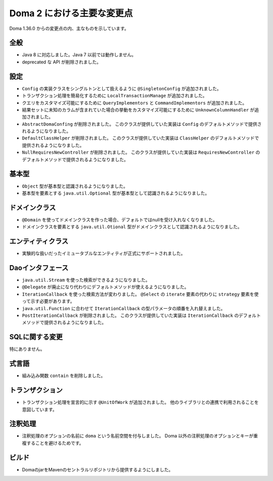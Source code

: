 ===========================
Doma 2 における主要な変更点
===========================

Doma 1.36.0 からの変更点の内、主なものを示しています。

全般
====

* Java 8 に対応しました。Java 7 以前では動作しません。

* deprecated な API が削除されました。

設定
====

* ``Config`` の実装クラスをシングルトンとして扱えるように ``@SingletonConfig`` が追加されました。

* トランザクション処理を簡易化するために ``LocalTransactionManage`` が追加されました。

* クエリをカスタマイズ可能にするために ``QueryImplementors`` と ``CommandImplementors`` が追加されました。

* 結果セットに未知のカラムが含まれていた場合の挙動をカスタマイズ可能にするために
  ``UnknownColumnHandler`` が追加されました。

* ``AbstractDomaConfing`` が削除されました。
  このクラスが提供していた実装は ``Config`` のデフォルトメソッドで提供されるようになりました。

* ``DefaultClassHelper`` が削除されました。
  このクラスが提供していた実装は ``ClassHelper`` のデフォルトメソッドで提供されるようになりました。

* ``NullRequiresNewController`` が削除されました。
  このクラスが提供していた実装は ``RequiresNewController`` のデフォルトメソッドで提供されるようになりました。

基本型
======

* ``Object`` 型が基本型と認識されるようになりました。

* 基本型を要素とする ``java.util.Optional`` 型が基本型として認識されるようになりました。

ドメインクラス
==============

* ``@Domain`` を使ってドメインクラスを作った場合、デフォルトではnullを受け入れなくなりました。

* ドメインクラスを要素とする ``java.util.Otional`` 型がドメインクラスとして認識されるようになりました。

エンティティクラス
=================

* 実験的な扱いだったイミュータブルなエンティティが正式にサポートされました。

Daoインタフェース
=================

* ``java.util.Stream`` を使った検索ができるようになりました。

* ``@Delegate`` が廃止になり代わりにデフォルトメソッドが使えるようになりました。

* ``IterationCallback`` を使った検索方法が変わりました。
  ``@Select`` の ``iterate`` 要素の代わりに ``strategy`` 要素を使って示す必要があります。

*  ``java.util.Function`` に合わせて ``IterationCallback`` の型パラメータの順番を入れ替えました。

* ``PostIterationCallback`` が削除されました。
  このクラスが提供していた実装は ``IterationCallback`` のデフォルトメソッドで提供されるようになりました。

SQLに関する変更
===============

特にありません。

式言語
======

* 組み込み関数 ``contain`` を削除しました。

トランザクション
================

* トランザクション処理を宣言的に示す ``@UnitOfWork`` が追加されました。
  他のライブラリとの連携で利用されることを意図しています。

注釈処理
========

* 注釈処理のオプションの名前に ``doma`` という名前空間を付与しました。
  Doma 以外の注釈処理のオプションとキーが重複することを避けるためです。

ビルド
======

* DomaのjarをMavenのセントラルリポジトリから提供するようにしました。



